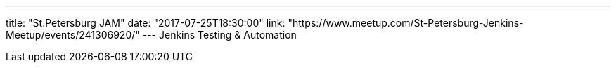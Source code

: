 ---
title: "St.Petersburg JAM"
date: "2017-07-25T18:30:00"
link: "https://www.meetup.com/St-Petersburg-Jenkins-Meetup/events/241306920/"
---
Jenkins Testing & Automation
